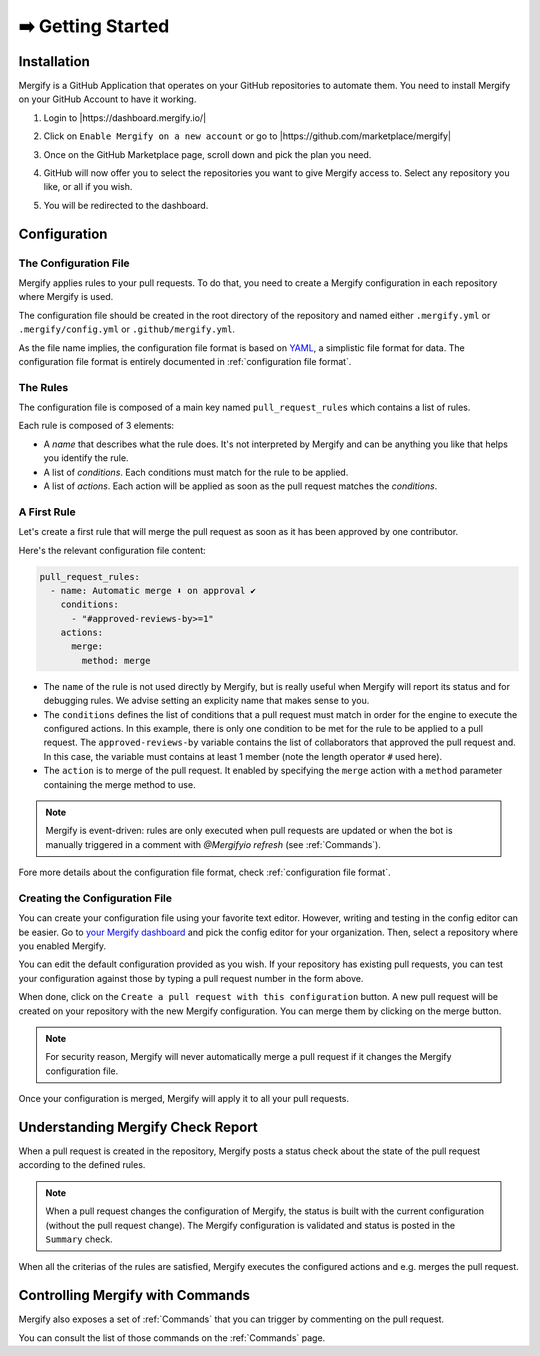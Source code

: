 .. meta::
   :description: Introduction to Mergify Configuration and Deployment
   :keywords: mergify, automation, deployment, start

==================
➡️ Getting Started
==================

Installation
------------

Mergify is a GitHub Application that operates on your GitHub repositories to
automate them. You need to install Mergify on your GitHub Account to have it
working.

1. Login to |https://dashboard.mergify.io/|

.. image:: _static/dashboard-welcome.png
   :alt: Mergify Dashboard
   :align: center

2. Click on ``Enable Mergify on a new account`` or go to |https://github.com/marketplace/mergify|

.. image:: _static/github-marketplace.png
   :alt: GitHub Marketplace for Mergify
   :align: center

3. Once on the GitHub Marketplace page, scroll down and pick the plan you need.

.. image:: _static/marketplace-plan.png
   :alt: GitHub Marketplace plan for Mergify
   :align: center

4. GitHub will now offer you to select the repositories you want to give
   Mergify access to. Select any repository you like, or all if you wish.

.. image:: _static/github-app-install-repos.png
   :alt: GitHub select repositories for Mergify
   :align: center

5. You will be redirected to the dashboard.

.. image:: _static/dashboard-setup.png
   :alt: Mergify dashboard once setup
   :align: center

.. |https://dashboard.mergify.io/| raw:: html

   <a href="https://dashboard.mergify.io/" target="_blank">https://dashboard.mergify.io/</a>

.. |https://github.com/marketplace/mergify| raw:: html

   <a href="https://github.com/marketplace/mergify" target="_blank">https://github.com/marketplace/mergify/</a>

Configuration
-------------

The Configuration File
~~~~~~~~~~~~~~~~~~~~~~

Mergify applies rules to your pull requests. To do that, you need to create a
Mergify configuration in each repository where Mergify is used.

The configuration file should be created in the root directory of the
repository and named either ``.mergify.yml`` or ``.mergify/config.yml`` or ``.github/mergify.yml``.

As the file name implies, the configuration file format is based on `YAML
<https://yaml.org/>`_, a simplistic file format for data. The configuration
file format is entirely documented in :ref:`configuration file format`.

The Rules
~~~~~~~~~

The configuration file is composed of a main key named ``pull_request_rules``
which contains a list of rules.

Each rule is composed of 3 elements:

- A *name* that describes what the rule does. It's not interpreted by Mergify
  and can be anything you like that helps you identify the rule.

- A list of *conditions*. Each conditions must match for the rule to be
  applied.

- A list of *actions*. Each action will be applied as soon as the pull request
  matches the *conditions*.

A First Rule
~~~~~~~~~~~~

Let's create a first rule that will merge the pull request as soon as it has
been approved by one contributor.

Here's the relevant configuration file content:

.. code-block:: yaml

    pull_request_rules:
      - name: Automatic merge ⬇️ on approval ✔
        conditions:
          - "#approved-reviews-by>=1"
        actions:
          merge:
            method: merge

- The ``name`` of the rule is not used directly by Mergify, but is really
  useful when Mergify will report its status and for debugging rules. We advise
  setting an explicity name that makes sense to you.

- The ``conditions`` defines the list of conditions that a pull request must
  match in order for the engine to execute the configured actions. In this
  example, there is only one condition to be met for the rule to be applied to
  a pull request. The ``approved-reviews-by`` variable contains the list of
  collaborators that approved the pull request and. In this case, the variable
  must contains at least 1 member (note the length operator ``#`` used here).

- The ``action`` is to merge of the pull request. It enabled by specifying the
  ``merge`` action with a ``method`` parameter containing the merge method to
  use.

.. note::

    Mergify is event-driven: rules are only executed when pull requests are updated
    or when the bot is manually triggered in a comment with `@Mergifyio refresh` (see :ref:`Commands`).

Fore more details about the configuration file format, check
:ref:`configuration file format`.

Creating the Configuration File
~~~~~~~~~~~~~~~~~~~~~~~~~~~~~~~

You can create your configuration file using your favorite text editor.
However, writing and testing in the config editor can be easier. Go to `your
Mergify dashboard <https://dashboard.mergify.io>`_ and pick the config editor for
your organization. Then, select a repository where you enabled Mergify.

.. image:: _static/config-editor.png
   :alt: Mergify config editor
   :align: center

You can edit the default configuration provided as you wish. If your
repository has existing pull requests, you can test your configuration against
those by typing a pull request number in the form above.

When done, click on the ``Create a pull request with this configuration``
button. A new pull request will be created on your repository with the new
Mergify configuration. You can merge them by clicking on the merge button.

.. image:: _static/config-editor-pr.png
   :alt: Mergify config editor PR
   :align: center


.. note::

   For security reason, Mergify will never automatically merge a pull request
   if it changes the Mergify configuration file.


Once your configuration is merged, Mergify will apply it to all your pull
requests.


Understanding Mergify Check Report
----------------------------------

When a pull request is created in the repository, Mergify posts a status check
about the state of the pull request according to the defined rules.

.. image:: _static/mergify-checks-status.png
   :alt: status check
   :align: center

.. note::

   When a pull request changes the configuration of Mergify, the status is
   built with the current configuration (without the pull request change). The
   Mergify configuration is validated and status is posted in the ``Summary``
   check.

When all the criterias of the rules are satisfied, Mergify executes the
configured actions and e.g. merges the pull request.


Controlling Mergify with Commands
---------------------------------

Mergify also exposes a set of :ref:`Commands` that you can trigger by commenting on
the pull request.

.. image:: _static/mergify-command.png
   :alt: status check
   :align: center

You can consult the list of those commands on the :ref:`Commands` page.
